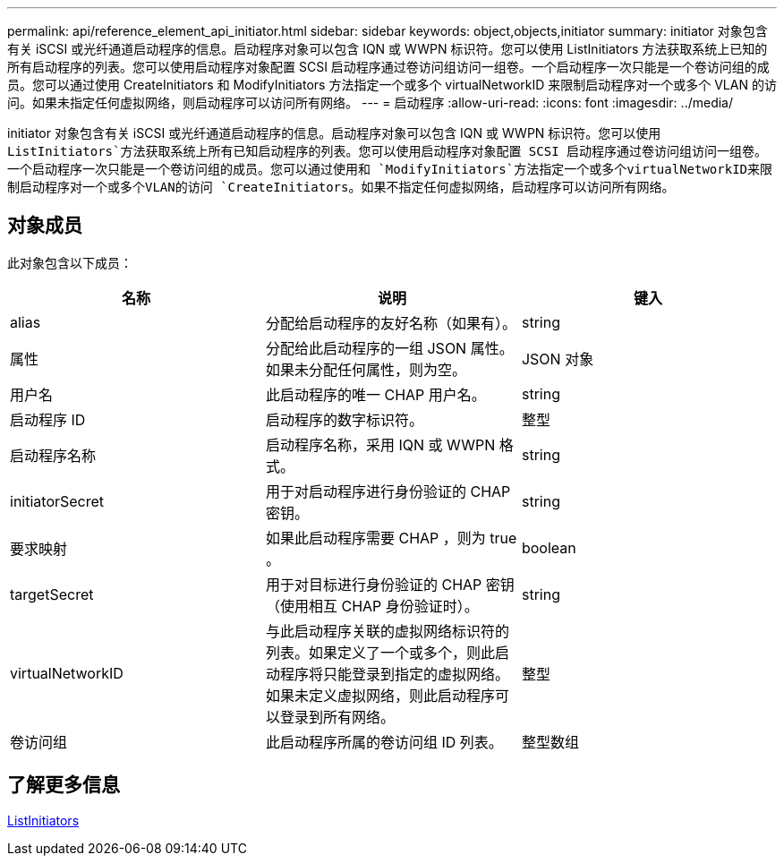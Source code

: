 ---
permalink: api/reference_element_api_initiator.html 
sidebar: sidebar 
keywords: object,objects,initiator 
summary: initiator 对象包含有关 iSCSI 或光纤通道启动程序的信息。启动程序对象可以包含 IQN 或 WWPN 标识符。您可以使用 ListInitiators 方法获取系统上已知的所有启动程序的列表。您可以使用启动程序对象配置 SCSI 启动程序通过卷访问组访问一组卷。一个启动程序一次只能是一个卷访问组的成员。您可以通过使用 CreateInitiators 和 ModifyInitiators 方法指定一个或多个 virtualNetworkID 来限制启动程序对一个或多个 VLAN 的访问。如果未指定任何虚拟网络，则启动程序可以访问所有网络。 
---
= 启动程序
:allow-uri-read: 
:icons: font
:imagesdir: ../media/


[role="lead"]
initiator 对象包含有关 iSCSI 或光纤通道启动程序的信息。启动程序对象可以包含 IQN 或 WWPN 标识符。您可以使用 `ListInitiators`方法获取系统上所有已知启动程序的列表。您可以使用启动程序对象配置 SCSI 启动程序通过卷访问组访问一组卷。一个启动程序一次只能是一个卷访问组的成员。您可以通过使用和 `ModifyInitiators`方法指定一个或多个virtualNetworkID来限制启动程序对一个或多个VLAN的访问 `CreateInitiators`。如果不指定任何虚拟网络，启动程序可以访问所有网络。



== 对象成员

此对象包含以下成员：

|===
| 名称 | 说明 | 键入 


 a| 
alias
 a| 
分配给启动程序的友好名称（如果有）。
 a| 
string



 a| 
属性
 a| 
分配给此启动程序的一组 JSON 属性。如果未分配任何属性，则为空。
 a| 
JSON 对象



 a| 
用户名
 a| 
此启动程序的唯一 CHAP 用户名。
 a| 
string



 a| 
启动程序 ID
 a| 
启动程序的数字标识符。
 a| 
整型



 a| 
启动程序名称
 a| 
启动程序名称，采用 IQN 或 WWPN 格式。
 a| 
string



 a| 
initiatorSecret
 a| 
用于对启动程序进行身份验证的 CHAP 密钥。
 a| 
string



 a| 
要求映射
 a| 
如果此启动程序需要 CHAP ，则为 true 。
 a| 
boolean



 a| 
targetSecret
 a| 
用于对目标进行身份验证的 CHAP 密钥（使用相互 CHAP 身份验证时）。
 a| 
string



 a| 
virtualNetworkID
 a| 
与此启动程序关联的虚拟网络标识符的列表。如果定义了一个或多个，则此启动程序将只能登录到指定的虚拟网络。如果未定义虚拟网络，则此启动程序可以登录到所有网络。
 a| 
整型



 a| 
卷访问组
 a| 
此启动程序所属的卷访问组 ID 列表。
 a| 
整型数组

|===


== 了解更多信息

xref:reference_element_api_listinitiators.adoc[ListInitiators]
